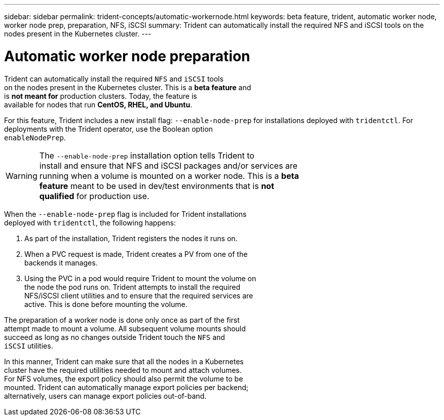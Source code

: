 ---
sidebar: sidebar
permalink: trident-concepts/automatic-workernode.html
keywords: beta feature, trident, automatic worker node, worker node prep, preparation, NFS, iSCSI
summary: Trident can automatically install the required NFS and iSCSI tools on the nodes present in the Kubernetes cluster.
---

= Automatic worker node preparation
:hardbreaks:
:icons: font
:imagesdir: ../media/

Trident can automatically install the required `NFS` and `iSCSI` tools
on the nodes present in the Kubernetes cluster. This is a *beta feature* and
is *not meant for* production clusters. Today, the feature is
available for nodes that run *CentOS, RHEL, and Ubuntu*.

For this feature, Trident includes a new install flag: `--enable-node-prep` for installations deployed with `tridentctl`. For deployments with the Trident operator, use the Boolean option
`enableNodePrep`.

WARNING: The `--enable-node-prep` installation option tells Trident to
install and ensure that NFS and iSCSI packages and/or services are
running when a volume is mounted on a worker node. This is a *beta
feature* meant to be used in dev/test environments that is *not
qualified* for production use.

When the `--enable-node-prep` flag is included for Trident installations
deployed with `tridentctl`, the following happens:

. As part of the installation, Trident registers the nodes it runs on.
. When a PVC request is made, Trident creates a PV from one of the
backends it manages.
. Using the PVC in a pod would require Trident to mount the volume on
the node the pod runs on. Trident attempts to install the required
NFS/iSCSI client utilities and to ensure that the required services are
active. This is done before mounting the volume.

The preparation of a worker node is done only once as part of the first
attempt made to mount a volume. All subsequent volume mounts should
succeed as long as no changes outside Trident touch the `NFS` and
`iSCSI` utilities.

In this manner, Trident can make sure that all the nodes in a Kubernetes
cluster have the required utilities needed to mount and attach volumes.
For NFS volumes, the export policy should also permit the volume to be
mounted. Trident can automatically manage export policies per backend;
alternatively, users can manage export policies out-of-band.
